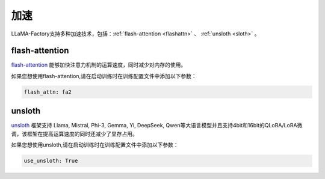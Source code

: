 加速
=====================

LLaMA-Factory支持多种加速技术，包括：:ref:`flash-attention <flashattn>` 、 :ref:`unsloth <sloth>`  。




.. _flashattn:


flash-attention
----------------------------

`flash-attention  <https://github.com/Dao-AILab/flash-attention/>`_ 能够加快注意力机制的运算速度，同时减少对内存的使用。

如果您想使用flash-attention,请在启动训练时在训练配置文件中添加以下参数：

.. code-block:: yaml 

    flash_attn: fa2



.. _sloth:

unsloth
---------------------------

`unsloth <https://github.com/unslothai/unsloth/>`_ 框架支持 Llama, Mistral, Phi-3, Gemma, Yi, DeepSeek, Qwen等大语言模型并且支持4bit和16bit的QLoRA/LoRA微调，该框架在提高运算速度的同时还减少了显存占用。

如果您想使用unsloth,请在启动训练时在训练配置文件中添加以下参数：

.. code-block:: yaml

    use_unsloth: True 


